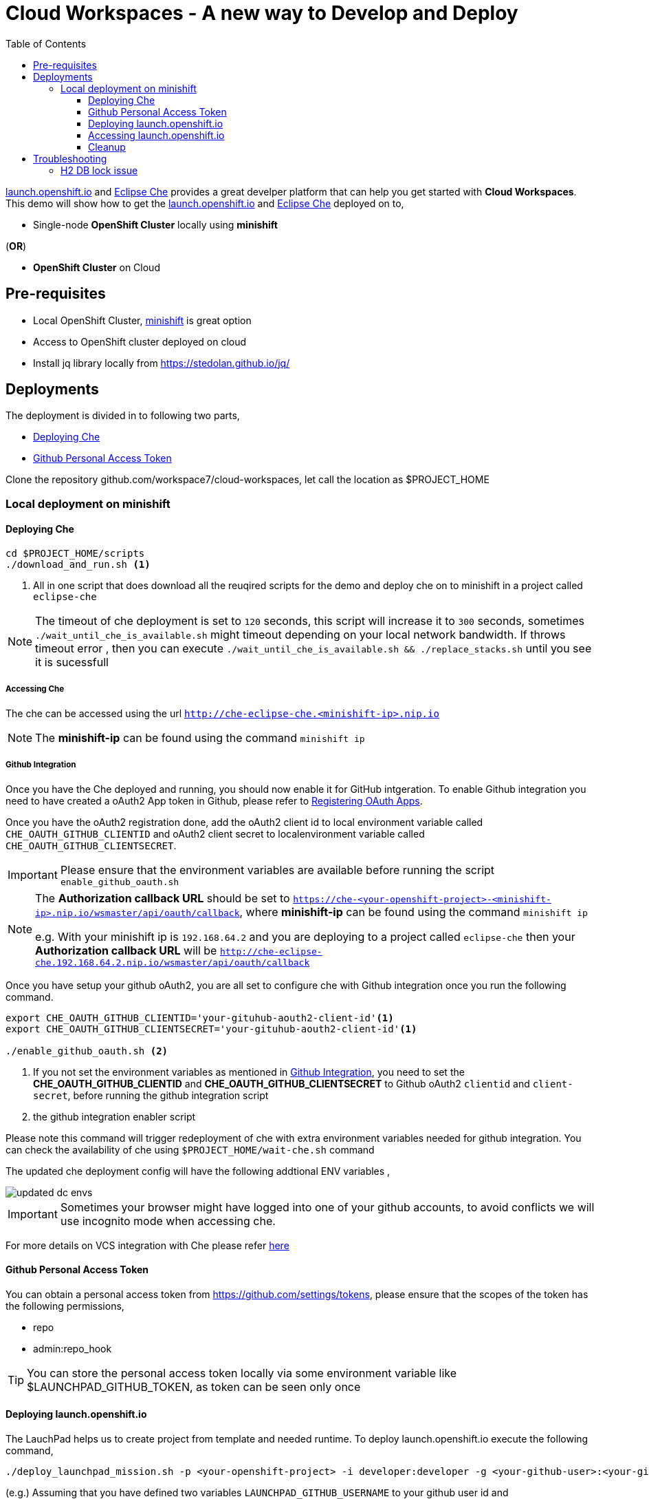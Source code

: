 :linkattrs:

:toc: left
:toclevels: 3

= Cloud Workspaces - A new way to Develop and Deploy

https://appdev.openshift.io/[launch.openshift.io] and https://www.eclipse.org/che[Eclipse Che] provides a great develper platform that can help you get started with **Cloud Workspaces**. This demo will show how to get the https://appdev.openshift.io/[launch.openshift.io] and https://www.eclipse.org/che[Eclipse Che] deployed on to,

 * Single-node **OpenShift Cluster** locally using **minishift**

[.text-left]
(**OR**)

 * **OpenShift Cluster** on Cloud

== Pre-requisites 

* Local OpenShift Cluster, https://github.com/minishift/minishift[minishift] is great option
* Access to OpenShift cluster deployed on cloud
* Install jq library locally from https://stedolan.github.io/jq/

== Deployments

The deployment is divided in to following two parts,

* <<deploying-che>> 
* <<deploying-launchpad>> 

Clone the repository github.com/workspace7/cloud-workspaces, let call the location as $PROJECT_HOME

=== Local deployment on minishift

[[deploying-che]]
==== Deploying Che

[code,sh]
----
cd $PROJECT_HOME/scripts
./download_and_run.sh <1>
----

<1> All in one script that does download all the reuqired scripts for the demo and deploy che on to minishift in a project called `eclipse-che`

[NOTE]
====
The timeout of che deployment is set to `120` seconds, this script will increase it to `300` seconds, sometimes `./wait_until_che_is_available.sh` might timeout depending on your local network bandwidth. If throws timeout error , then you can execute `./wait_until_che_is_available.sh && ./replace_stacks.sh` until you see it is sucessfull
====

===== Accessing Che

The che can be accessed using the url `http://che-eclipse-che.<minishift-ip>.nip.io`

[NOTE]
====
The **minishift-ip** can be found using the command `minishift ip`
====

[[github-integration]]
===== Github Integration

Once you have the Che deployed and running, you should now enable it for GitHub intgeration.  To enable Github integration you need to have created a oAuth2 App token in Github, please refer to https://developer.github.com/apps/building-integrations/setting-up-and-registering-oauth-apps/registering-oauth-apps/[Registering OAuth Apps].

Once you have the oAuth2 registration done, add the oAuth2 client id to local environment variable called `CHE_OAUTH_GITHUB_CLIENTID` and oAuth2 client secret to localenvironment variable called `CHE_OAUTH_GITHUB_CLIENTSECRET`.


IMPORTANT: Please ensure that the environment variables are available before running the script `enable_github_oauth.sh`

[NOTE]
====
The **Authorization callback URL** should be set to `https://che-<your-openshift-project>-<minishift-ip>.nip.io/wsmaster/api/oauth/callback`, where **minishift-ip** can be found using the command `minishift ip`

e.g. 
With your minishift ip is `192.168.64.2` and you are deploying to a project called `eclipse-che` then your **Authorization callback URL** will be `http://che-eclipse-che.192.168.64.2.nip.io/wsmaster/api/oauth/callback`
====


Once you have setup your github oAuth2, you are all set to configure che with Github integration once you run the following command.

[code,sh]
----
export CHE_OAUTH_GITHUB_CLIENTID='your-gituhub-aouth2-client-id'<1>
export CHE_OAUTH_GITHUB_CLIENTSECRET='your-gituhub-aouth2-client-id'<1>

./enable_github_oauth.sh <2>
----

<1> If you not set the environment variables as mentioned in <<github-integration>>, you need to set the **CHE_OAUTH_GITHUB_CLIENTID** and **CHE_OAUTH_GITHUB_CLIENTSECRET**  to Github oAuth2 `clientid` and `client-secret`, before running the github integration script
<2> the github integration enabler script 

Please note this command will trigger redeployment of che with extra environment variables needed for github integration. You can check the availability of che using `$PROJECT_HOME/wait-che.sh` command

The updated che deployment config will have the following addtional ENV variables ,

image::updated_dc_envs.png[]


IMPORTANT: Sometimes your browser might have logged into one of your github accounts, to avoid conflicts we will use incognito mode when accessing che.

For more details on VCS integration with Che please refer http://www.eclipse.org/che/docs/ide/git-svn/index.html#github-oauth[here]

[[deploying-launchpad]]

==== Github Personal Access Token

You can obtain a personal access token from https://github.com/settings/tokens, please ensure that the scopes of the token has the following permissions,

* repo
* admin:repo_hook

TIP: You can store the personal access token locally via some environment variable like $LAUNCHPAD_GITHUB_TOKEN, as token can be seen only once

====  Deploying launch.openshift.io

The LauchPad helps us to create project from template and needed runtime. To deploy launch.openshift.io execute the following command,

[code,sh]
----
./deploy_launchpad_mission.sh -p <your-openshift-project> -i developer:developer -g <your-github-user>:<your-github-personal-access-token>
----
(e.g.)
Assuming that you have defined two variables `LAUNCHPAD_GITHUB_USERNAME` to your github user id and `LAUNCHPAD_GITHUB_TOKEN` to the personal acfess token crated via 
----
./deploy_launchpad_mission.sh -p eclipse-che -i developer:developer -g $LAUNCHPAD_GITHUB_USERNAME:$LAUNCHPAD_GITHUB_TOKEN
----

==== Accessing launch.openshift.io 

Wait for all launch.openshift.io pods to come up, once they are up you can acess the launchpad ui `http://launchpad-nginx-eclipse-che.<minishift-ip>.nip.io/wizard`

[NOTE]
====
The **minishift-ip** can be found using the command `minishift ip`
====

The detail installation instuctions of installing "launch.openshift.io" is available https://appdev.openshift.io/docs/minishift-installation.html[here]

A sucessfull deployment will have OpenShift console like shown below,

image::OpenShift_Web_Console.png[]

==== Cleanup 

[code,sh]
----
./deploy_che.sh --command cleanup
----

== Troubleshooting

=== H2 DB lock issue

* Somtimes the che workspaces might now comeup correctly post redeployment, please check the logs of che using `oc logs -f che -n <your-project>` if you see any DB related exception traces, then it means the `H2` database has not released the lock properly. To overcome this just scale down the che using command `oc scale dc che --replicas 0`, wait until che pod is killed, checked using command `oc get pods -w -n <your-openshift-project>`. Once the existing pod is killed, scale up the che pod again using the command `oc scale dc che --replicas 1`, check che status using `$PROJECT_HOME/wait-che.sh` command.

